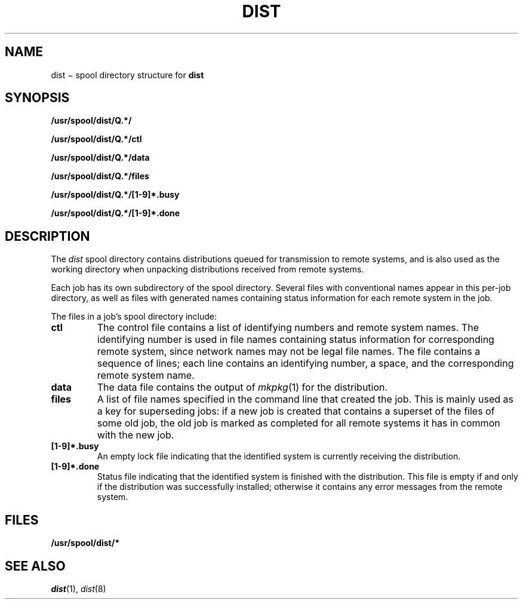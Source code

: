 .TH DIST 5
.SH NAME
dist \(mi spool directory structure for
.B dist
.SH SYNOPSIS
.ds sd /usr/spool/dist
.B \*(sd/Q.*/
.PP
.B \*(sd/Q.*/ctl
.PP
.B \*(sd/Q.*/data
.PP
.B \*(sd/Q.*/files
.PP
.B \*(sd/Q.*/[1-9]*.busy
.PP
.B \*(sd/Q.*/[1-9]*.done
.SH DESCRIPTION
The
.I dist
spool directory contains distributions queued for transmission
to remote systems, and is also used as the working directory when
unpacking distributions received from remote systems.
.PP
Each job has its own subdirectory
of the spool directory.  Several files with conventional names
appear in this per-job directory, as well as files with
generated names containing status information for each remote
system in the job.
.PP
The files in a job's spool directory include:
.TP
.B ctl
The control file contains a list of identifying numbers
and remote system names.  The identifying number
is used in file names containing status information for corresponding
remote system, since network names may not be legal file names.
The file contains a sequence of lines; each line contains
an identifying number, a space, and the corresponding remote system name.
.TP
.B data
The data file contains the output of
.IR mkpkg (1)
for the distribution.
.TP
.B files
A list of file names specified in the command line
that created the job.  This is mainly used as a key
for superseding jobs:  if a new job is created that
contains a superset of the files of some old
job, the old job is marked as completed for all remote
systems it has in common with the new job.
.TP
.B [1-9]*.busy
An empty lock file indicating that the identified system
is currently receiving the distribution.
.TP
.B [1-9]*.done
Status file indicating that the identified system is
finished with the distribution.  This file is empty
if and only if the distribution was successfully installed;
otherwise it contains any error messages from the remote
system.
.SH FILES
.B \*(sd/*
.SH "SEE ALSO"
.IR dist (1),
.IR dist (8)
